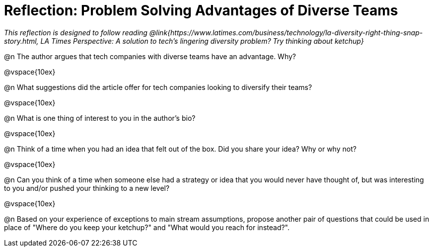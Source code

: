 = Reflection: Problem Solving Advantages of Diverse Teams

_This reflection is designed to follow reading @link{https://www.latimes.com/business/technology/la-diversity-right-thing-snap-story.html, LA Times Perspective: A solution to tech’s lingering diversity problem? Try thinking about ketchup}_

@n The author argues that tech companies with diverse teams have an advantage. Why?

@vspace{10ex}

@n What suggestions did the article offer for tech companies looking to diversify their teams?

@vspace{10ex}

@n What is one thing of interest to you in the author's bio?

@vspace{10ex}

@n Think of a time when you had an idea that felt out of the box.  Did you share your idea? Why or why not?

@vspace{10ex}

@n Can you think of a time when someone else had a strategy or idea that you would never have thought of, but was interesting to you and/or pushed your thinking to a new level?

@vspace{10ex}

@n Based on your experience of exceptions to main stream assumptions, propose another pair of questions that could be used in place of "Where do you keep your ketchup?" and "What would you reach for instead?".
